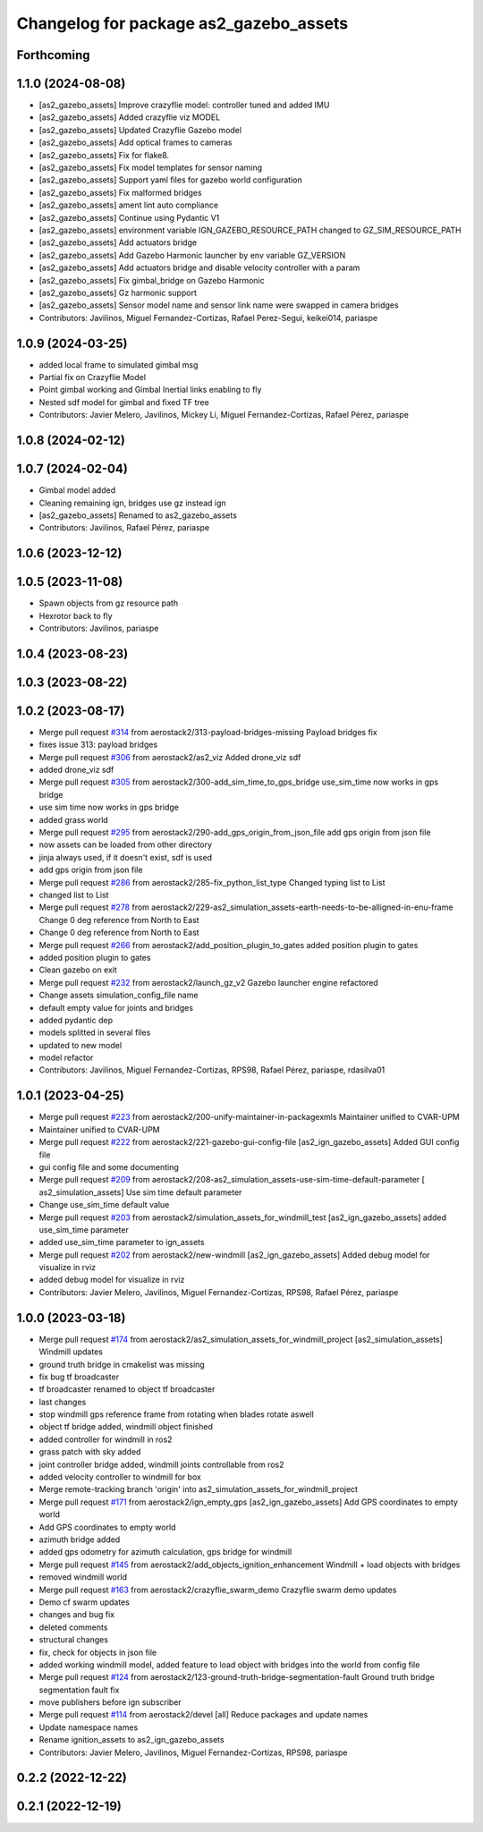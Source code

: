 ^^^^^^^^^^^^^^^^^^^^^^^^^^^^^^^^^^^^^^^^^^^
Changelog for package as2_gazebo_assets
^^^^^^^^^^^^^^^^^^^^^^^^^^^^^^^^^^^^^^^^^^^

Forthcoming
-----------

1.1.0 (2024-08-08)
------------------
* [as2_gazebo_assets] Improve crazyflie model: controller tuned and added IMU
* [as2_gazebo_assets] Added crazyflie viz MODEL
* [as2_gazebo_assets] Updated Crazyflie Gazebo model
* [as2_gazebo_assets] Add optical frames to cameras
* [as2_gazebo_assets] Fix for flake8.
* [as2_gazebo_assets] Fix model templates for sensor naming
* [as2_gazebo_assets] Support yaml files for gazebo world configuration
* [as2_gazebo_assets] Fix malformed bridges
* [as2_gazebo_assets] ament lint auto compliance
* [as2_gazebo_assets] Continue using Pydantic V1
* [as2_gazebo_assets] environment variable IGN_GAZEBO_RESOURCE_PATH changed to GZ_SIM_RESOURCE_PATH
* [as2_gazebo_assets] Add actuators bridge
* [as2_gazebo_assets] Add Gazebo Harmonic launcher by env variable GZ_VERSION
* [as2_gazebo_assets] Add actuators bridge and disable velocity controller with a param
* [as2_gazebo_assets] Fix gimbal_bridge on Gazebo Harmonic
* [as2_gazebo_assets] Gz harmonic support
* [as2_gazebo_assets] Sensor model name and sensor link name were swapped in camera bridges
* Contributors: Javilinos, Miguel Fernandez-Cortizas, Rafael Perez-Segui, keikei014, pariaspe

1.0.9 (2024-03-25)
------------------
* added local frame to simulated gimbal msg
* Partial fix on Crazyflie Model
* Point gimbal working and Gimbal Inertial links enabling to fly
* Nested sdf model for gimbal and fixed TF tree
* Contributors: Javier Melero, Javilinos, Mickey Li, Miguel Fernandez-Cortizas, Rafael Pérez, pariaspe

1.0.8 (2024-02-12)
------------------

1.0.7 (2024-02-04)
------------------
* Gimbal model added
* Cleaning remaining ign, bridges use gz instead ign
* [as2_gazebo_assets] Renamed to as2_gazebo_assets
* Contributors: Javilinos, Rafael Pérez, pariaspe

1.0.6 (2023-12-12)
------------------

1.0.5 (2023-11-08)
------------------
* Spawn objects from gz resource path
* Hexrotor back to fly
* Contributors: Javilinos, pariaspe

1.0.4 (2023-08-23)
------------------

1.0.3 (2023-08-22)
------------------

1.0.2 (2023-08-17)
------------------
* Merge pull request `#314 <https://github.com/aerostack2/aerostack2/issues/314>`_ from aerostack2/313-payload-bridges-missing
  Payload bridges fix
* fixes issue 313: payload bridges
* Merge pull request `#306 <https://github.com/aerostack2/aerostack2/issues/306>`_ from aerostack2/as2_viz
  Added drone_viz sdf
* added drone_viz sdf
* Merge pull request `#305 <https://github.com/aerostack2/aerostack2/issues/305>`_ from aerostack2/300-add_sim_time_to_gps_bridge
  use_sim_time now works in gps bridge
* use sim time now works in gps bridge
* added grass world
* Merge pull request `#295 <https://github.com/aerostack2/aerostack2/issues/295>`_ from aerostack2/290-add_gps_origin_from_json_file
  add gps origin from json file
* now assets can be loaded from other directory
* jinja always used, if it doesn't exist, sdf is used
* add gps origin from json file
* Merge pull request `#286 <https://github.com/aerostack2/aerostack2/issues/286>`_ from aerostack2/285-fix_python_list_type
  Changed typing list to List
* changed list to List
* Merge pull request `#278 <https://github.com/aerostack2/aerostack2/issues/278>`_ from aerostack2/229-as2_simulation_assets-earth-needs-to-be-alligned-in-enu-frame
  Change 0 deg reference from North to East
* Change 0 deg reference from North to East
* Merge pull request `#266 <https://github.com/aerostack2/aerostack2/issues/266>`_ from aerostack2/add_position_plugin_to_gates
  added position plugin to gates
* added position plugin to gates
* Clean gazebo on exit
* Merge pull request `#232 <https://github.com/aerostack2/aerostack2/issues/232>`_ from aerostack2/launch_gz_v2
  Gazebo launcher engine refactored
* Change assets simulation_config_file name
* default empty value for joints and bridges
* added pydantic dep
* models splitted in several files
* updated to new model
* model refactor
* Contributors: Javilinos, Miguel Fernandez-Cortizas, RPS98, Rafael Pérez, pariaspe, rdasilva01

1.0.1 (2023-04-25)
------------------
* Merge pull request `#223 <https://github.com/aerostack2/aerostack2/issues/223>`_ from aerostack2/200-unify-maintainer-in-packagexmls
  Maintainer unified to CVAR-UPM
* Maintainer unified to CVAR-UPM
* Merge pull request `#222 <https://github.com/aerostack2/aerostack2/issues/222>`_ from aerostack2/221-gazebo-gui-config-file
  [as2_ign_gazebo_assets] Added GUI config file
* gui config file and some documenting
* Merge pull request `#209 <https://github.com/aerostack2/aerostack2/issues/209>`_ from aerostack2/208-as2_simulation_assets-use-sim-time-default-parameter
  [ as2_simulation_assets] Use sim time default parameter
* Change use_sim_time default value
* Merge pull request `#203 <https://github.com/aerostack2/aerostack2/issues/203>`_ from aerostack2/simulation_assets_for_windmill_test
  [as2_ign_gazebo_assets] added use_sim_time parameter
* added use_sim_time parameter to ign_assets
* Merge pull request `#202 <https://github.com/aerostack2/aerostack2/issues/202>`_ from aerostack2/new-windmill
  [as2_ign_gazebo_assets] Added debug model for visualize in rviz
* added debug model for visualize in rviz
* Contributors: Javier Melero, Javilinos, Miguel Fernandez-Cortizas, RPS98, Rafael Pérez, pariaspe

1.0.0 (2023-03-18)
------------------
* Merge pull request `#174 <https://github.com/aerostack2/aerostack2/issues/174>`_ from aerostack2/as2_simulation_assets_for_windmill_project
  [as2_simulation_assets] Windmill updates
* ground truth bridge in cmakelist was missing
* fix bug tf broadcaster
* tf broadcaster renamed to object tf broadcaster
* last changes
* stop windmill gps reference frame from rotating when blades rotate aswell
* object tf bridge added, windmill object finished
* added controller for windmill in ros2
* grass patch with sky added
* joint controller bridge added, windmill joints controllable from ros2
* added velocity controller to windmill for box
* Merge remote-tracking branch 'origin' into as2_simulation_assets_for_windmill_project
* Merge pull request `#171 <https://github.com/aerostack2/aerostack2/issues/171>`_ from aerostack2/ign_empty_gps
  [as2_ign_gazebo_assets] Add GPS coordinates to empty world
* Add GPS coordinates to empty world
* azimuth bridge added
* added gps odometry for azimuth calculation, gps bridge for windmill
* Merge pull request `#145 <https://github.com/aerostack2/aerostack2/issues/145>`_ from aerostack2/add_objects_ignition_enhancement
  Windmill + load objects with bridges
* removed windmill world
* Merge pull request `#163 <https://github.com/aerostack2/aerostack2/issues/163>`_ from aerostack2/crazyflie_swarm_demo
  Crazyflie swarm demo updates
* Demo cf swarm updates
* changes and bug fix
* deleted comments
* structural changes
* fix, check for objects in json file
* added working windmill model, added feature to load object with bridges into the world from config file
* Merge pull request `#124 <https://github.com/aerostack2/aerostack2/issues/124>`_ from aerostack2/123-ground-truth-bridge-segmentation-fault
  Ground truth bridge segmentation fault fix
* move publishers before ign subscriber
* Merge pull request `#114 <https://github.com/aerostack2/aerostack2/issues/114>`_ from aerostack2/devel
  [all] Reduce packages and update names
* Update namespace names
* Rename ignition_assets to as2_ign_gazebo_assets
* Contributors: Javier Melero, Javilinos, Miguel Fernandez-Cortizas, RPS98, pariaspe

0.2.2 (2022-12-22)
------------------

0.2.1 (2022-12-19)
------------------

